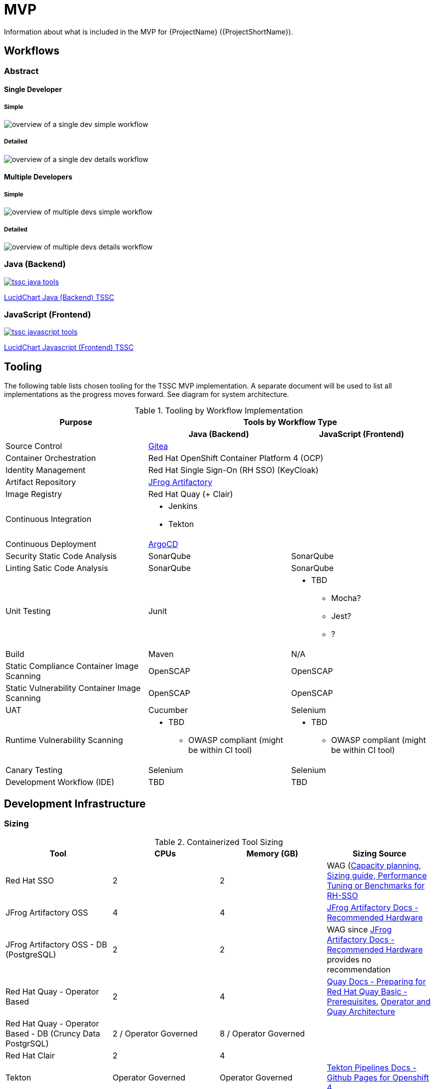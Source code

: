 = MVP

Information about what is included in the MVP for {ProjectName} ({ProjectShortName}).

== Workflows

=== Abstract

==== Single Developer

===== Simple

image::single-dev-workflow-simple.png[overview of a single dev simple workflow]

===== Detailed

image::single-dev-workflow-detail.png[overview of a single dev details workflow]

==== Multiple Developers

===== Simple

image::multi-dev-workflow-simple.png[overview of multiple devs simple workflow]

===== Detailed

image::multi-dev-workflow-detail.png[overview of multiple devs details workflow]

////
==== Detailed Workflow

image::detailed-workflow.png[detailed workflow]
////

=== Java (Backend)

image::tssc-java-tools.png[link="{imagesdir}/tssc-java-tools.png"]

https://www.lucidchart.com/documents/view/686183c6-821a-42a8-a71a-44dbc594de91/aG9PKqQUuCDz[LucidChart Java (Backend) TSSC]

=== JavaScript (Frontend)

image::tssc-javascript-tools.png[link="{imagesdir}/tssc-javascript-tools.png"]

https://www.lucidchart.com/documents/view/c9bb007f-3d24-4800-ab52-ad6c972752eb[LucidChart Javascript (Frontend) TSSC]

== Tooling

The following table lists chosen tooling for the TSSC MVP implementation.  A separate document will be used to list all implementations as the progress moves forward.  See diagram for system architecture.

.Tooling by Workflow Implementation
[cols="a,a,a",options="header"]
|===
| Purpose
2+| Tools by Workflow Type

|
h| *Java (Backend)*
h| *JavaScript (Frontend)*

| Source Control 
2+| https://github.com/go-gitea/gitea[Gitea]

| Container Orchestration
2+| Red Hat OpenShift Container Platform 4 (OCP)

| Identity Management
2+| Red Hat Single Sign-On (RH SSO) (KeyCloak)

| Artifact Repository
2+| https://jfrog.com/open-source/[JFrog Artifactory]

| Image Registry
2+| Red Hat Quay (+ Clair)

| Continuous Integration
2+|
* Jenkins
* Tekton

| Continuous Deployment
2+| https://argoproj.github.io/argo-cd/[ArgoCD]

| Security Static Code Analysis
| SonarQube
| SonarQube

| Linting Satic Code Analysis
| SonarQube
| SonarQube

| Unit Testing
| Junit
|
* TBD
** Mocha?
** Jest?
** ?

| Build
| Maven
| N/A

| Static Compliance Container Image Scanning
| OpenSCAP
| OpenSCAP

| Static Vulnerability Container Image Scanning
| OpenSCAP
| OpenSCAP

| UAT
| Cucumber
| Selenium

| Runtime Vulnerability Scanning
|
* TBD
** OWASP compliant (might be within CI tool)
|
* TBD
** OWASP compliant (might be within CI tool)

| Canary Testing
a| Selenium
a| Selenium

| Development Workflow (IDE)
a| TBD
a| TBD
|===

== Development Infrastructure

=== Sizing
.Containerized Tool Sizing
[cols="a,a,a,a",options="header"]
|===
| Tool
| CPUs
| Memory (GB)
| Sizing Source

| Red Hat SSO
| 2
| 2
| WAG (https://access.redhat.com/solutions/3217681[Capacity planning, Sizing guide, Performance Tuning or Benchmarks for RH-SSO]

| JFrog Artifactory OSS
| 4
| 4
| https://www.jfrog.com/confluence/display/JFROG/System+Requirements#SystemRequirements-RecommendedHardware[JFrog Artifactory Docs - Recommended Hardware]

| JFrog Artifactory OSS - DB (PostgreSQL)
| 2
| 2
| WAG since https://www.jfrog.com/confluence/display/JFROG/System+Requirements#SystemRequirements-RecommendedHardware[JFrog Artifactory Docs - Recommended Hardware] provides no recommendation

| Red Hat Quay - Operator Based
| 2
| 4
| https://access.redhat.com/documentation/en-us/red_hat_quay/3.2/html/deploy_red_hat_quay_-_basic/preparing_for_red_hat_quay_basic#prerequisites[Quay Docs - Preparing for Red Hat Quay Basic - Prerequisites],
https://access.redhat.com/documentation/en-us/red_hat_quay/3/html/deploy_red_hat_quay_on_openshift_with_quay_setup_operator/architecture[Operator and Quay Architecture]

| Red Hat Quay - Operator Based - DB (Cruncy Data PostgrSQL)
| 2 / Operator Governed
| 8 / Operator Governed
| 

| Red Hat Clair
| 2
| 4
|

| Tekton
| Operator Governed
| Operator Governed
| https://openshift.github.io/pipelines-docs/docs/0.10.5/assembly_installing-pipelines.html[Tekton Pipelines Docs - Github Pages for Openshift 4]

| Jenkins Master
| 2
| 2
| WAG based on experince.

| Jenkins Works
| Variable
| Variable
| 

| ArgoCD
| 1
| 4
| Worker images are 50Mb in size, API server is extremely small.

| SonarQube
| 2
| 2
| WAG sicne https://docs.sonarqube.org/latest/requirements/hardware-recommendations/[SonarQube official docs] offers no suggestion

| SonarQube DB (PostgreSQL)
| 2
| 2
| WAG sicne https://docs.sonarqube.org/latest/requirements/hardware-recommendations/[SonarQube official docs] offers no suggestion

| Cucumber
| N/A (embeded in CI container)
| N/A (embeded in CI container)
|
|===

.Red Hat OpenShift Sizing
[cols="a,a,a,a,a,a",options="header"]
|===
| Node
| CPUs
| Memmory (GB)
| Disk (GB)
| AWS EC2 Instance Type
| Sizing Source

| Master 0
| 8
| 32
| 120
| m4.2xlarge
| https://docs.openshift.com/container-platform/4.3/scalability_and_performance/recommended-host-practices.html#master-node-sizing_[OCP 4 Docs - Master Node Sizing]

| Master 1
| 8
| 32
| 120
| m4.2xlarge
| https://docs.openshift.com/container-platform/4.3/scalability_and_performance/recommended-host-practices.html#master-node-sizing_[OCP 4 Docs - Master Node Sizing]

| Master 2
| 8
| 32
| 120
| m4.2xlarge
| https://docs.openshift.com/container-platform/4.3/scalability_and_performance/recommended-host-practices.html#master-node-sizing_[OCP 4 Docs - Master Node Sizing]

| Compute 0
| 8
| 32
| 120
| m4.2xlarge
| Based on Containerized Tool Sizing needs

| Compute 1
| 8
| 32
| 120
| m4.2xlarge
| Based on Containerized Tool Sizing needs

| Compute 2
| 8
| 32
| 120
| m4.2xlarge
| Based on Containerized Tool Sizing needs
|===
